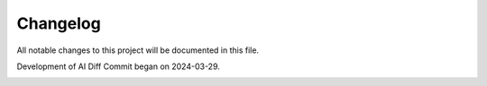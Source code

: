 Changelog
=========

All notable changes to this project will be documented in this file.

.. image:: https://img.shields.io/badge/version-unreleased-lightgrey?style=for-the-badge

Development of AI Diff Commit began on 2024-03-29.

.. image:: https://img.shields.io/badge/version-0.1.0-brightgreen?style=for-the-badge
